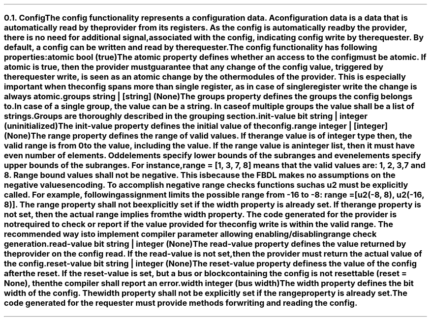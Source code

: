 .NH 2
.XN Config
.LP
The \fCconfig\fR functionality represents a configuration data.
A configuration data is a data that is automatically read by the provider from its registers.
As the \fCconfig\fR is automatically read by the provider, there is no need for additional signal, associated with the config, indicating config write by the requester.
By default, a \fCconfig\fR can be written and read by the requester.
.LP
The \fCconfig\fR functionality has following properties:
.IP "\f[CB]atomic\f[CW] bool (\f[CB]true\fC)\f[]" 0.2i
The \fCatomic\fR property defines whether an access to the config must be atomic.
If \fCatomic\fR is true, then the provider must guarantee that any change of the \fCconfig\fR value, triggered by the requester write, is seen as an atomic change by the other modules of the provider.
This is especially important when the \fCconfig\fR spans more than single register, as in case of single register write the change is always atomic.
.IP "\f[CB]groups\f[CW] string | [string] (None)\f[]"
The \fCgroups\fR property defines the groups the \fCconfig\fR belongs to.
In case of a single group, the value can be a string.
In case of multiple groups the value shall be a list of strings.
Groups are thoroughly described in the grouping section.
.IP "\f[CB]init-value\f[CW] bit string | integer (uninitialized)\f[]"
The \fCinit-value\fR property defines the initial value of the \fCconfig\fR.
.IP "\f[CB]range\f[CW] integer | [integer] (None)\f[]"
The \fCrange\fR property defines the range of valid values.
If the \fCrange\fR value is of integer type then, the valid range is from 0 to the value, including the value.
If the \fCrange\fR value is an integer list, then it must have even number of elements.
Odd elements specify lower bounds of the subranges and even elements specify upper bounds of the subranges.
For instance, \fCrange = [1, 3, 7, 8]\fR means that the valid values are: 1, 2, 3, 7 and 8.
Range bound values shall not be negative.
This is because the FBDL makes no assumptions on the negative values encoding.
To accomplish negative range checks functions such as \fCu2\fR must be explicitly called.
For example, following assignment limits the possible range from -16 to -8: \fCrange = [u2(-8, 8), u2(-16, 8)]\fR.
The \fCrange\fR property shall not be explicitly set if the \fCwidth\fR property is already set.
If the \fCrange\fR property is not set, then the actual range implies from the \fCwidth\fR property.
The code generated for the provider is not required to check or report if the value provided for the config write is within the valid range.
The recommended way is to implement compiler parameter allowing enabling/disabling range check generation.
.IP "\f[CB]read-value\f[CW] bit string | integer (None)\f[]"
The \fCread-value\fR property defines the value returned by the provider on the config read.
If the \fCread-value\fR is not set, then the provider must return the actual value of the \fCconfig\fR.
.IP "\f[CB]reset-value\f[CW] bit string | integer (None)\f[]"
The \fCreset-value\fR property definess the value of the config after the reset.
If the \fCreset-value\fR is set, but a \fCbus\fR or \fCblock\fR containing the \fCconfig\fR is not resettable (\fCreset = None\fR), then the compiler shall report an error.
.IP "\f[CB]width\f[CW] integer (bus width)\f[]"
The \fCwidth\fR property defines the bit width of the config.
The \fCwidth\fR property shall not be explicitly set if the \fCrange\fR property is already set.
.
.LP
The code generated for the requester must provide methods for writing and reading the config.
